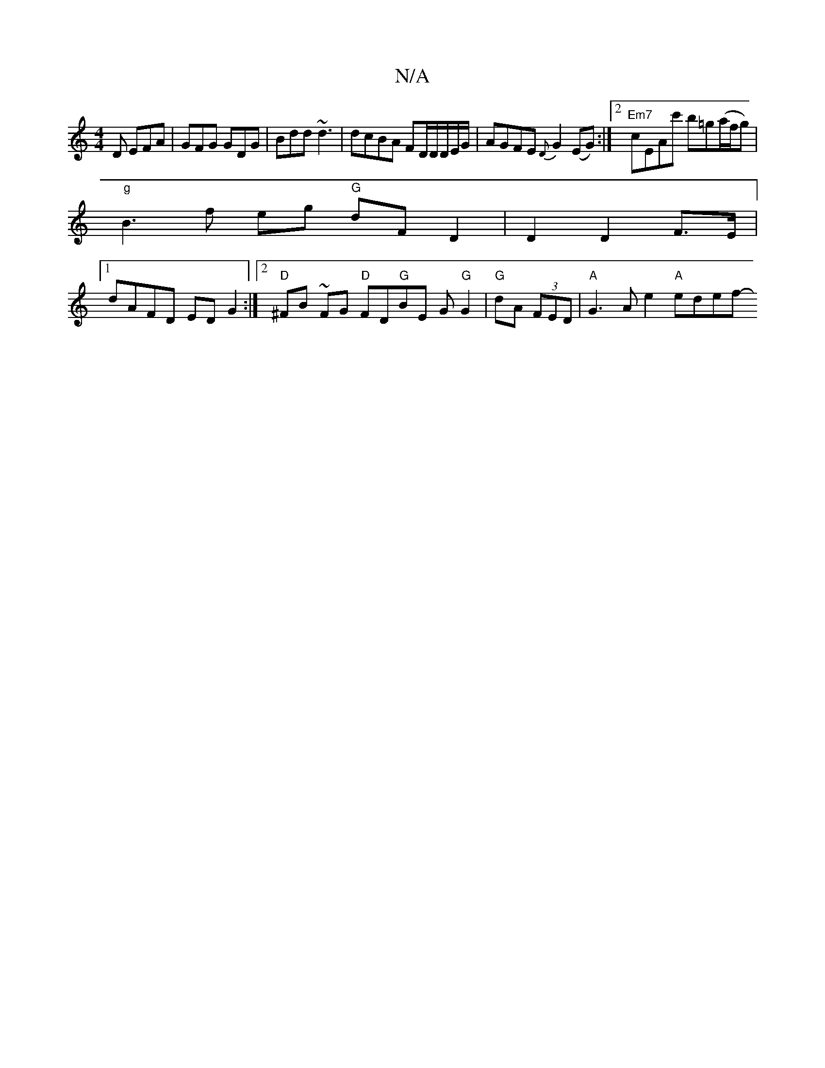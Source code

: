 X:1
T:N/A
M:4/4
R:N/A
K:Cmajor
D EFA|GFG GDG|Bdd ~d3 |dcBA FD/D/D/E/G/|AGFE {D}G2 (EG) :|2 "Em7"cEAc' b=g(a/f/g)|
"g" B3 f eg "G" dF D2 | D2 D2- F>E |
[1 dAFD EDG2 :|2 "D"^FB ~FG "D" FD"G"BE G"G"G2|"G"dA (3FED | "A"G3 A e2 "A"edef-